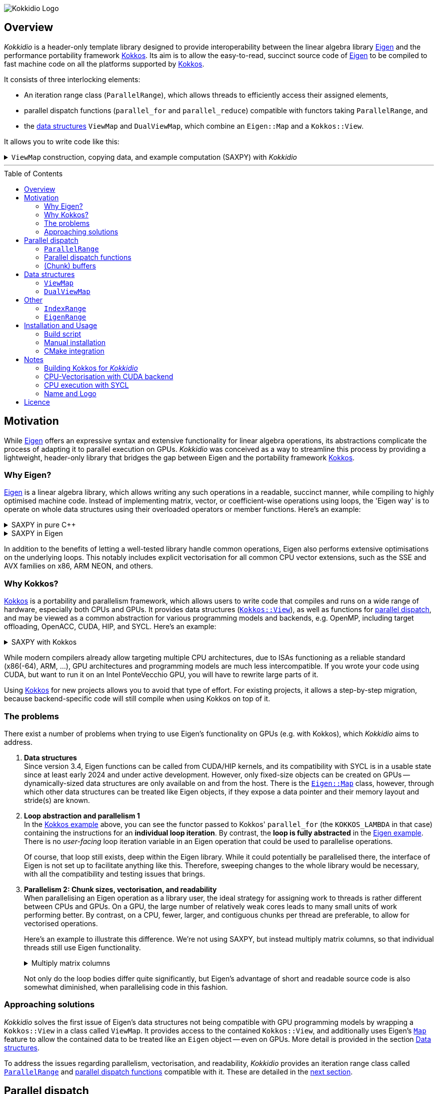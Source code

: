 // = Kokkidio Readme
// :author: Lennart Steffen
// :email: Lennart.Steffen@wahyd.tu-berlin.de
:source-highlighter: highlight.js
:source-language: cpp
:toc:
:toc-placement!:

:Eigen: https://eigen.tuxfamily.org/[Eigen]
:Kokkos: https://kokkos.org/[Kokkos]
:GPLv3: https://www.gnu.org/licenses/gpl-3.0.en.html[GPLv3]
:wahyd: https://www.wahyd.tu-berlin.de/
:maplink: https://eigen.tuxfamily.org/dox/classEigen_1_1Map.html

:viewmap: link:./include/Kokkidio/ViewMap.hpp[ViewMap]
:dualviewmap: link:./include/Kokkidio/DualViewMap.hpp[DualViewMap]
:parallelrange: link:./include/Kokkidio/ParallelRange.hpp[ParallelRange]


image::./media/Kokkidio_Logo.svg[]

== Overview

_Kokkidio_ is a header-only template library
designed to provide interoperability between the linear algebra library {Eigen}
and the performance portability framework {Kokkos}.
Its aim is to allow the easy-to-read, succinct source code of {Eigen}
to be compiled to fast machine code on all the platforms supported by {Kokkos}.


// _Kokkidio_
// is built on top of both {kokkos} and {eigen}, and
It
consists of three interlocking elements:

* An iteration range class (`ParallelRange`),
which allows threads to efficiently access their assigned elements,
* parallel dispatch functions (`parallel_for` and `parallel_reduce`)
compatible with functors taking `ParallelRange`, and
* the <<_data_structures, data structures>> `ViewMap` and `DualViewMap`,
which combine an `Eigen::Map` and a `Kokkos::View`.

It allows you to write code like this:

.`ViewMap` construction, copying data, and example computation (SAXPY) with _Kokkidio_
[%collapsible,id=kokkidio_ex]
====
(taken from link:./src/examples/axpy.cpp[example/axpy.cpp])
----
using namespace Kokkidio;
float a {0.5};
int size {10};

using FloatArray = DualViewMap<Eigen::ArrayXf>;
/* You may have an existing Eigen object */
Eigen::ArrayXf x_existing {size};
/* No need to replace it. To make it accessible inside a Kokkos functor
 * (and thus also on GPUs), you can simply wrap it in a (Dual)ViewMap: */
FloatArray x {x_existing};

/* Of course, you can also construct (Dual)ViewMaps from sizes */
FloatArray y {size}, z {size};

/* You can use Kokkos functions on (Dual)ViewMaps, because their members
 * "MapView::view", and
 * "DualViewMap::view_<target>()"
 * return a Kokkos::View */
Kokkos::deep_copy( y.view_host(), 123 );

/* Likewise, you can use Eigen functions on (Dual)ViewMaps, as their members
 * "MapView::map", and
 * "DualViewMap::map_<target>()"
 * return an Eigen::Map.
 * Outside of a parallel dispatch, only the host side is accessible. */
x.map_host().setRandom();
y.map_host().setRandom();

/* Copying data between host and compute target is simple: */
x.copyToTarget(); // if the compute target is the host, this does nothing
y.copyToTarget();

/* This is how a parallel computation on the target is performed: */
parallel_for( size, KOKKOS_LAMBDA(ParallelRange<> rng){
	rng(z) = a * rng(x) + rng(y);
});
/* After the computation, you may copy the results back to the host */
z.copyToHost();
----
====

'''

toc::[]

== Motivation


While {eigen} offers an expressive syntax and extensive functionality
for linear algebra operations,
its abstractions complicate the process of adapting it to
parallel execution on GPUs.
_Kokkidio_ was conceived as a way to streamline this process
by providing a lightweight, header-only library
that bridges the gap between Eigen and the portability framework {kokkos}.
// It enables using Eigen operations and functions _within_
// the explicit parallel structures of Kokkos.
//
// _Kokkidio_ was conceived as a way to streamline the process of
// extending existing {eigen} code
// to support GPU computation.
// a wider range of compute hardware -- particularly GPUs.
// The initial goal was to enable GPU execution for an explicit FVM solver
// Its strengths, just like its limitations, are born
// To minimise redundancy


=== Why Eigen?

{Eigen} is a linear algebra library,
which allows writing any such operations in a readable, succinct manner,
while compiling to highly optimised machine code.
Instead of implementing matrix, vector, or coefficient-wise operations
using loops, the 'Eigen way' is to operate on whole data structures
using their overloaded operators or member functions. Here's an example:

// .Dot product in pure C++
// [%collapsible,id=eigen_ex]
// ====
// ----
// std::size_t size {10};
// std::vector<double> a {size}, b {size};
// /* fill vectors in some way ... */
// /* then loop over them and track the sum */
// double sum {0};
// for (std::size_t i=0; i<size; ++i){
// 	sum += a * b;
// }
// ----
// ====

// .Dot product in Eigen
// [%collapsible]
// ====
// ----
// Eigen::Index size {10};
// Eigen::VectorXd a {size}, b {size};
// /* fill vectors in some way ... */
// double sum = a.dot(b);
// ----
// ====


.SAXPY in pure C++
[%collapsible]
====
----
std::size_t size {10};
double a {0.5};
std::vector<double> x {size}, y {size}, z {size};
/* fill vectors in some way ... */
/* then loop over them and perform the computation element-wise */
for (std::size_t i=0; i<size; ++i){
	z[i] = a * x[i] + y[i];
}
----
====

.SAXPY in Eigen
[%collapsible,id=eigen_ex]
====
----
Eigen::Index size {10};
float a {0.5};
Eigen::VectorXf x {size}, y {size}, z {size};
/* fill vectors in some way, e.g. using member func setRandom() ... */
/* The computation is expressed with the whole object: */
z = a * x + y;
----
====

In addition to the benefits of letting a well-tested library handle common operations,
Eigen also performs extensive optimisations on the underlying loops.
This notably includes explicit vectorisation for all common CPU vector extensions,
such as the SSE and AVX families on x86, ARM NEON, and others.
// mention expression templates?

// Since version 3.4, Eigen functions can be called from CUDA/HIP kernels,
// and its compatibility with SYCL is in a usable state since at least early 2024
// and under active development.
// However, neither its allocators for dynamically-sized data structures,
// nor SIMD parallelism (like vectorisation on CPUs)
// are currently available on GPUs.
// It does provide the {maplink}[`Eigen::Map`]
// class, though,
// with which other data structures can be treated like an Eigen object,
// if they expose a data pointer and their memory layout and stride(s) are known.


=== Why Kokkos?

{Kokkos} is a portability and parallelism framework,
which allows users to write code that compiles and runs
on a wide range of hardware, especially both CPUs and GPUs.
It provides data structures
(https://kokkos.org/kokkos-core-wiki/ProgrammingGuide/View.html[`Kokkos::View`]),
as well as functions for
https://kokkos.org/kokkos-core-wiki/ProgrammingGuide/ParallelDispatch.html[parallel dispatch],
and
// It
may be viewed as a common abstraction
for various programming models and backends, e.g.
OpenMP, including target offloading, OpenACC, CUDA, HIP, and SYCL.
Here's an example:

.SAXPY with Kokkos
[%collapsible,id=kokkos_ex]
====
----
float a {0.5};
std::size_t dim1 {10};
/* for more details, see
 * https://kokkos.org/kokkos-core-wiki/ProgrammingGuide/View.html#constructing-a-view
 */
using View = Kokkos::View<float*, Kokkos::DefaultExecutionSpace>;
View x {dim1}, y {dim1}, z {dim1};
/* fill arrays in some way,
 * e.g. using deep_copy or within a parallel dispatch ... */

/* and now do the computation in parallel */
Kokkos::parallel_for( dim1, KOKKOS_LAMBDA(std::size_t i){
	z(i) = a * x(i) + y(i);
});
----
====

While modern compilers already allow targeting multiple CPU architectures,
due to ISAs functioning as a reliable standard (x86(-64), ARM, ...),
GPU architectures and programming models are much less intercompatible.
If you wrote your code using CUDA,
but want to run it on an Intel PonteVecchio GPU,
you will have to rewrite large parts of it.

Using {Kokkos} for new projects allows you to avoid that type of effort.
For existing projects, it allows a step-by-step migration,
because backend-specific code will still compile
when using Kokkos on top of it.

// GPU architectures don't just vary between vendors,
// but often also between product generations and product lines of a single vendor.
// // e.g. GCN being superseded by RDNA and CDNA,
// // or <NVIDIA>


// Therefore, expressing a programming task
// through Kokkos' data structures and parallel dispatch functions
// allows it to be run on basically any hardware

=== The problems

There exist a number of problems when trying to use Eigen's functionality on GPUs
(e.g. with Kokkos),
// which are detailed below -- and
which _Kokkidio_ aims to address.

. *Data structures* +
Since version 3.4, Eigen functions can be called from CUDA/HIP kernels,
and its compatibility with SYCL is in a usable state since at least early 2024
and under active development.
However, only fixed-size objects can be created on GPUs --
dynamically-sized data structures are only available on and from the host.
There is the {maplink}[`Eigen::Map`] class, however,
through which other data structures can be treated like Eigen objects,
if they expose a data pointer and their memory layout and stride(s) are known.

. *Loop abstraction and parallelism 1* +
In the <<kokkos_ex,Kokkos example>> above, you can see
the functor passed to Kokkos' `parallel_for`
(the `KOKKOS_LAMBDA` in that case)
containing the instructions for an *individual loop iteration*.
By contrast, the *loop is fully abstracted* in the <<eigen_ex,Eigen example>>.
There is no _user-facing_ loop iteration variable in an Eigen operation
that could be used to parallelise operations.
+
Of course, that loop still exists, deep within the Eigen library.
While it could potentially be parallelised there,
// sweeping changes to Eigen's interface would be necessary as well
// to make this practical.
the interface of Eigen is not set up to facilitate anything like this.
Therefore, sweeping changes to the whole library would be necessary,
with all the compatibility and testing issues that brings.
// Parallel execution would have to be conditional,
// as a kernel dispatch would not make sense for every operation,
// and to prevent accidental nesting.

. *Parallelism 2: Chunk sizes, vectorisation, and readability* +
// Furthermore, when
When
parallelising an Eigen operation as a library user,
the ideal strategy for assigning work to threads
is rather different between CPUs and GPUs.
On a GPU, the large number of relatively weak cores
leads to many small units of work performing better.
// a large number of small units of work perform better,
// while
By contrast,
on a CPU, fewer, larger, and contiguous chunks per thread are preferable,
to allow for vectorised operations.
+
// Let's use a (slightly) more involved example,
// where an individual thread's operation is still done with Eigen:
// Here's an example with Eigen, where columns of matrices are (dot-) multiplied:
Here's an example to illustrate this difference.
We're not using SAXPY, but instead multiply matrix columns,
so that individual threads still use Eigen functionality.
+
.Multiply matrix columns
[%collapsible, id=par_issue_eigen]
====
(taken from link:./src/examples/colmult/colmult_eigen.cpp[colmult_eigen.cpp])
----
int nRows {4}, nCols {1000};
Eigen::MatrixXd a {nRows, nCols}, b;
b.resizeLike(a);
/* fill matrices in some way ... */
double result; // let's sum up the results to not need another array
/* One could do a nested loop and manually implement the dot product.
 * We skip that here, because for that you wouldn't use Eigen */

/******************************************************************************/
/* OPTION 1, better on GPUs */
/******************************************************************************/
/* Distribute individual column-multiplications,
 * as one might do on a GPU, if nCols >> nRows */
result = 0;
for (int i=0; i<nCols; ++i){
	result += a.col(i).transpose() * b.col(i);
	/* this is equivalent: */
	// result += a.col(i).dot( b.col(i) );
}

/******************************************************************************/
/* OPTION 2, better on CPUs */
/******************************************************************************/
/* Distribute blocks of the matrices to threads and let Eigen
 * handle the loop over columns, as may be preferable on a CPU.
 * This can be a lot faster, as it allows Eigen to vectorise the operation. */
result = 0;
int nCores {4}; // just for illustration
int nColsPerCore {nCols / nCores}; // not handling remainders

for (int i=0; i<nCores; ++i){
	int firstCol {i * nColsPerCore};
	result += (
		a.middleCols(firstCol, nColsPerCore).transpose() *
		b.middleCols(firstCol, nColsPerCore)
	).trace(); // trace = sum of the diagonal
}
----
====
Not only do the loop bodies differ quite significantly,
but Eigen's advantage of short and readable source code
is also somewhat diminished, when parallelising code in this fashion.


=== Approaching solutions

_Kokkidio_ solves the first issue of Eigen's data structures
not being compatible with GPU programming models by
wrapping a `Kokkos::View` in a class called `ViewMap`.
It provides access to the contained `Kokkos::View`,
and additionally uses Eigen's {maplink}[`Map`] feature
to allow the contained data to be treated like an `Eigen` object --
even on GPUs.
More detail is provided in the section
<<_data_structures>>.

To address the issues regarding parallelism, vectorisation, and readability,
_Kokkidio_ provides
an iteration range class
called <<_parrange, `ParallelRange`>>
and <<_parfor, parallel dispatch functions>> compatible with it.
These are detailed in the <<_pardisp,next section>>.


[id=_pardisp]
== Parallel dispatch


// an iteration range class,
// combined with parallel dispatch functions which use that class.
// The class is called `ParallelRange`
// and its behaviour is specialised depending on the execution target (CPU/GPU).
// When applying a `ParallelRange` (i.e., its `operator()`) to a `ViewMap`,
// the return object represents the data of that `ViewMap`
// associated with the calling thread:
// an individual element or column on a GPU,
// and a segment or block on a CPU.
// See its <<_pardisp, dedicated section>> for more details.
// This arrangement makes reading and writing parallel code much easier,
// while also providing performance benefits on CPUs:
// There, it allows for proper vectorisation,
// thus speeding up many operations significantly.
// On a GPU, it constitutes a zero-overhead abstraction instead.

// The parallel dispatch functions

[id=_parrange]
=== `ParallelRange`

The class template `ParallelRange` fulfils two functions:
Firstly,
given some total number or range of items to be processed,
it contains the index or index range associated with the executing thread,
and secondly, when applied to an Eigen or `(Dual)ViewMap` object,
returns the data at that index or index range as an `Eigen::Block` expression.

Its template parameter `target` can take either of
the two values of the `Target` enumeration,
// which can be either
`host` (CPU) or `device` (e.g., GPU):

* When `target==device`, then `ParallelRange` stores a single index.
Applying it to an Eigen or `(Dual)ViewMap` object
returns either a single element, if the object is one-dimensional,
or a column expression, if the object is two-dimensional.
By default,
https://eigen.tuxfamily.org/dox/group__TopicStorageOrders.html[Eigen objects are column-major],
which is the reason behind this choice.

* When `target==host`, then `ParallelRange` stores
a starting index and number of elements.
Applying it to an Eigen object or `(Dual)ViewMap`
then returns a contiguous block of elements,
using `Eigen::segment` on 1D objects, and `Eigen::middleCols` on 2D objects.

(Ranges of) rows instead of columns are also available,
but require the explicit use of a member function (`ParallelRange::rowRange`),
rather than `ParallelRange::operator()`.



[id=_parrange_syn]
==== Synopsis

.Expand synopsis of ParallelRange
[%collapsible]
====
----

template<Target _target = DefaultTarget>
class ParallelRange : public EigenRange<_target> {
public:
	static constexpr Target target {_target};
	using Base = EigenRange<target>;
	static constexpr bool
		isDevice {target == Target::device},
		isHost   {target == Target::host};
	using MemberType = std::conditional_t<isHost, IndexRange<Index>, int>;
	using ChunkType = EigenRange<target>;
	using ChunkInfoType = ChunkInfo<target>;

private:
	MemberType m_rng;
	ChunkInfoType m_chunks;
public:
	KOKKOS_FUNCTION ParallelRange() = default;

	/* ParallelRange can be instantiated with:
	 * - an integer,
	 * - a Kokkidio::IndexRange, or
	 * - a Kokkos::RangePolicy.
	 */
	template<typename Policy>
	KOKKOS_FUNCTION ParallelRange( const Policy& );

/* inherited from EigenRange: */
	KOKKOS_FUNCTION const MemberType& get() const;
	KOKKOS_FUNCTION       MemberType& get();

	KOKKOS_FUNCTION IndexRange<Index> asIndexRange() const;

	template<typename EigenObj>
	KOKKOS_FUNCTION Eigen::Block<...> colRange( EigenObj&& obj ) const;

	template<typename EigenObj>
	KOKKOS_FUNCTION Eigen::Block<...> rowRange( EigenObj&& obj ) const;

	template<typename EigenObj>
	KOKKOS_FUNCTION Eigen::Block<...> range( EigenObj&& obj ) const;

	/* effectively the same as range(...) */
	template<typename EigenObj>
	KOKKOS_FUNCTION Eigen::Block<...> operator() ( EigenObj&& obj ) const;

/* specific to ParallelRange */
	template<typename Func>
	KOKKOS_FUNCTION void for_each( Func&& func ) const;

	template<typename Func>
	KOKKOS_FUNCTION void for_each_chunk(Func&& func) const;

	KOKKOS_FUNCTION ChunkType make_chunk(Index i) const;
	KOKKOS_FUNCTION const ChunkInfo<target>& chunkInfo() const;
	KOKKOS_FUNCTION inline constexpr Index   chunkSize() const;
	KOKKOS_FUNCTION inline constexpr Index   nChunks  () const;
	KOKKOS_FUNCTION void setChunks(Index chunkSizeMax = chunk::defaultSize);
};


/* if you wish to call another function taking Eigen objects,
 * and wish to apply a range to each of the arguments, you can write
 * apply_range(someFunc, range, someFunc_arg1, someFunc_arg2, ...); */
template<Func, Target t, typename ... Ts>
void apply_range(Func&&, const ParallelRange<t>&, Ts&& ... args);

----
====


[id=_parfor]
=== Parallel dispatch functions

_Kokkidio_ provides drop-in replacements for Kokkos' parallel dispatch functions:

* `parallel_for`, for general tasks, and
* `parallel_reduce`, for reductions.

The main difference to their Kokkos equivalents is,
that they allow passing a functor which takes a `ParallelRange` as its
(first) argument, e.g.:

----
parallel_for(someSizeOrPolicy, KOKKOS_LAMBDA(ParallelRange<target> rng){
	/* do something with rng ... */
});
----

On `device` (e.g., GPU), this chains to `Kokkos::parallel_[for|reduce]`,
and constructs a `ParallelRange<device>` from a single element index.
On `host` (CPU), this calls a _Kokkidio_-specific function
emulating OpenMP-logic for distributing work items evenly to threads.
The index range of work items consists of a start index and a number of items,
// and is expressed as the <<_indexrange, `IndexRange` class>>.
// From this, a `ParallelRange<host>` is created, which,
from which a `ParallelRange<host>` is created. This,
when applied to an Eigen or `(Dual)ViewMap` object,
returns a contiguous `Eigen::Block` of data, corresponding to the index range.

If a functor is provided
that does not take a `ParallelRange` as its first parameter,
_Kokkidio_'s parallel dispatch functions
simply forward to their Kokkos equivalent
(except for <<_syclcpu>>).

The first parameter (`someSizeOrPolicy` in the example above)
can be an integer number,
a `Kokkos::RangePolicy`,
or a <<_indexrange, `Kokkidio::IndexRange`>>

A variant of these is `parallel_[for|reduce]_chunks`.
See section <<_chunkbuf>> for details.

==== Examples

.`parallel_for`
[%collapsible,id=parfor_ex]
====
(shortened from SAXPY example in <<kokkidio_ex, in overview>>)
----
using namespace Kokkidio;
float a {0.5};
int size {1000};

/* create and set the input (x, y) and output (z) arrays */
using FloatArray = DualViewMap<Eigen::ArrayXf>;
FloatArray x {size}, y {size}, z {size};

x.map_host().setRandom();
y.map_host().setRandom();

x.copyToTarget();
y.copyToTarget();

/* perform parallel computation (1D) */
parallel_for( size, KOKKOS_LAMBDA(ParallelRange<> rng){
	rng(z) = a * rng(x) + rng(y);
});

/* Copy the results back to host */
z.copyToHost();
----
====

.`parallel_reduce`
[%collapsible,id=parreduce_ex]
====
(taken from link:./src/examples/colmult/colmult.cpp[colmult.cpp],
see also <<par_issue_eigen>>)
----
using namespace Kokkidio;
int nRows {4}, nCols {1000};

/* create and set the input matrices */
using MatrixView = DualViewMap<Eigen::MatrixXd>;
MatrixView a {nRows, nCols}, b;
b.resizeLike(a);

a.map_host().setRandom();
b.map_host().setRandom();

a.copyToTarget();
b.copyToTarget();

double result = 0;
/* perform parallel computation and reduction (2D -> column range) */
parallel_reduce(
	a.cols(),
	KOKKOS_LAMBDA(ParallelRange<> rng, double& sum){
		sum += ( rng(a).transpose() * rng(b) ).trace(); // trace = sum of the diagonal
		/* equivalent: sum of coefficient-wise products */
		sum += ( rng(a).array() * rng(b).array() ).sum();
	},
	redux::sum(result)
);
----
====

[id=_chunkbuf]
=== (Chunk) buffers

When intermediate results are needed in a computational loop,
their implementation in (scalar) C++ is straightforward,
as one would simply define a stack variable:

----
std::vector<double> arr {size};
for (double& a : arr){
	/* let's say we need the result of some expensive function multiple times */
	double helperVar = std::pow(a, 0.3);
	a = helperVar + 1 / helperVar;
}
----

However, Eigen offers no obvious way to define intermediate results
as _stack_ variables, as the loop is abstracted.
Instead, we could use an array buffer:

----
Eigen::ArrayXd arr {size}, buf {size};
buf = arr.pow(0.3);
arr = buf + 1 / buf;
----

This may not be ideal,
as a whole array is allocated, even though only a couple of values are needed,
and additional memory accesses are introduced.

_Kokkidio_ offers a `ChunkBuffer` structure,
which alleviates this issue within a parallel dispatch.
The `ChunkBuffer` requires an Eigen type (`ColType`)
as its first template parameter.
Here, users provide the fixed-size type closest to what they'd need
in a single loop iteration,
e.g., for the example above,
an `Eigen::Array<double, 1, 1>` (a `double` array with a single element).
This allows users to define
whether they require `Eigen::Array` or `Eigen::Matrix` behaviour.

The second template parameter is the `Target` enumeration.
On `host`, a `ChunkBuffer` contains one array per thread
(using `omp_get_max_threads`),
with the same number of rows as `ColType`,
and the chunk size of the parallel loop as the number of columns.
A reasonable default is chosen for the chunk size,
but it can also optionally be specified via a `Kokkos::RangePolicy`.
This improves the likelihood of the buffer data remaining in cache.


On `device`, a `ChunkBuffer` contains no data.
Instead, it only wraps `ColType`.
When accessing this buffer inside a parallel dispatch,
the type gets instantiated --
and because fixed-size types are allocated on the stack,
this is equivalent to defining stack variables in a C-style loop.

Usage:

----
ViewMap<Eigen::ArrayXd> arr {size};

/* number of intermediate values = number of rows */
constexpr int numVals {1};
using Array1d = Eigen::Array<double, numVals, 1>;

/* create buffer */
auto chunkBuf = makeBuffer<Array1d, target>(size);

parallel_for_chunks<target>(size, KOKKOS_LAMBDA(EigenRange<target> chunk){
	/* access buffer inside parallel dispatch */
	auto buf = getBuffer(chunkBuf, chunk);

	/* use the EigenRange "chunk" like a ParallelRange */
	buf = chunk(arr).pow(0.3);
	chunk(arr) = buf + 1 / buf;
});
----

The dispatch function `parallel_for_chunks` is a shortcut for the following:

----
parallel_for<target>(size, KOKKOS_LAMBDA(ParallelRange<target> rng){
	rng.for_each_chunk( [&](auto chunk){
		/* same body */
	});
});
----

See <<_eigenrange, `EigenRange`>> for the data type of the `chunk` parameter.

[id=_data_structures]
== Data structures

=== `ViewMap`

The core of the `ViewMap` class (see link:./include/Kokkidio/ViewMap.hpp[file])
are the two member functions `map()` and `view()`,
which return an `Eigen::Map`, and a `Kokkos::View` respectively,
and thus allow it to be used in either library's functions.

`ViewMap` takes two template parameters:

. `EigenType`: The `Eigen` class to be used as the map type,
e.g. `Eigen::MatrixXd` or `Eigen::Array3i`.
The return type of `map()` behaves the same way as this type.
Only dense types are currently supported.
. A `Target` enumeration value, which can be either `host` or `device`.
This parameter is optional.
Its default value matches `Kokkos::DefaultExecutionSpace`.

`ViewMap` can be instantiated either using an existing `Eigen` object,
or using the same size parameters as you would for the `Eigen` type.
Here's what happens when you create a `ViewMap`:

. With an existing `Eigen` object:

.. Instantiation on `Target::host`:
No allocation is performed.
An unmanaged `Kokkos::View` is created,
using the existing object's data pointer and sizes.

.. Instantiation on `Target::device`:
the `Eigen` object's sizes are used to create a matching managed `Kokkos::View`
on the device.

. With size parameters:
A managed `Kokkos::View` is created using these sizes on `Target`.
The same size parameters are allowed as for the respective `Eigen` type.
This means, creating vector types (1D) requires only a single size parameter,
and fixed size types can be created without them.

In all of the above cases, the data pointers of `view()` and `map()`
contain the same address.
Furthermore, when instantiating a `ViewMap` with
a non-const, owning `Eigen` object (i.e. not itself an `Eigen::Map`),
a non-owning pointer to the object is stored
to allow resizing both the `Kokkos::View` and the `Eigen` object
via `ViewMap::resize()`.

==== Examples



.Expand ViewMap examples
[%collapsible]
====
(taken from
link:./src/examples/ViewMap.cpp[examples/ViewMap.cpp])
----
using namespace Kokkidio;
int nRows {10}, nCols {20};

/* existing Eigen object */
Eigen::ArrayXXd eigenArray {nRows, nCols};

/* Create ViewMap using a constructor or factory function.
 * Deduces Eigen type, and uses default target */
ViewMap mv1 {eigenArray};
auto mv2 = viewMap(eigenArray);

/* Create ViewMap using factory function for specific target,
 * while deducing Eigen type */
auto mv3 = viewMap<Target::host>(eigenArray);

/* Create ViewMap using size parameters.
 * ArrayXXd is dynamically sized in both dimensions,
 * so two parameters are required */
ViewMap<Eigen::ArrayXXd> mv4 {nRows, nCols};

/* ArrayXd is a column vector, so only rows are required */
ViewMap<Eigen::ArrayXd> mv5 {nRows};

/* Array3d is a fixed size type, so no parameters are required */
ViewMap<Eigen::Array3d> mv6;

/* set values on host, using Eigen's assignment operator on ViewMap::map() */
mv1.map() = 1;

/* set values on target, using Kokkos::deep_copy with ViewMap::view() */
Kokkos::deep_copy(mv2.view(), 2);

/* set values on target with parallel dispatch: */
/* with Kokkidio::ParallelRange */
parallel_for( mv3.cols(), KOKKOS_LAMBDA(ParallelRange<> rng){
	rng(mv3) = 3;
});

/* or just an integer, using the standard Kokkos-style */
parallel_for( mv4.size(), KOKKOS_LAMBDA(int i){
	mv4.data()[i] = 4;
});
----
====

==== Synopsis

.Expand synopsis of ViewMap
[%collapsible]
====
----

template<typename _EigenType, Target targetArg = DefaultTarget>
class ViewMap {
public:
	static constexpr Target target { ExecutionTarget<targetArg> };
	using EigenType_host = _EigenType;
	/* EigenType_host and EigenType_target may differ in const-ness */
	using EigenType_target = std::conditional_t<target == Target::host,
		EigenType_host,
		std::remove_const_t<EigenType_host>
	>;

	using ThisType = ViewMap<EigenType_target, target>;

	using Scalar     = typename EigenType_target::Scalar;
	using MapType    = Eigen::Map<EigenType_host>;
	/* only types with a continuous memory layout are currently supported */
	static_assert( is_contiguous<EigenType_target>() );

	/* Translations of "target" into Kokkos spaces */
	using MemorySpace    = Kokkidio::MemorySpace   <target>;
	using ExecutionSpace = Kokkidio::ExecutionSpace<target>;
	/* The Kokkos::View data type is either fully dynamic or fully fixed-size,
	 * i.e. Scalar** or Scalar[nRows][nCols],
	 * and always uses LayoutLeft */
	using ViewType   = Kokkos::View<..., Kokkos::LayoutLeft, MemorySpace>;
	using HostMirror = typename ViewType::HostMirror;

public:

	/* constructors */
	ViewMap(); // default, allocation only for fixed size types
	ViewMap(Index size); // 1D types
	ViewMap(Index rows, Index cols); // 2D types
	ViewMap( _EigenType& hostObj ); // existing Eigen objects

	/* "resize" and constructors can only be called from host */
	void resize(Index rows, Index cols);

	/* get some info about type and status */
	KOKKOS_FUNCTION constexpr bool isManaged() const;
	KOKKOS_FUNCTION bool isAlloc() const;

	/* data pointer */
	KOKKOS_FUNCTION Scalar* data();
	KOKKOS_FUNCTION const Scalar* data() const;

	/* get Eigen::Map */
	KOKKOS_FUNCTION MapType map() const;

	/* and Kokkos::View */
	KOKKOS_FUNCTION ViewType view() const;

	/* sizes */
	KOKKOS_FUNCTION Index rows() const;
	KOKKOS_FUNCTION Index cols() const;
	KOKKOS_FUNCTION Index size() const;
};

/* detection */
template<typename T>
inline constexpr bool is_ViewMap_v = ...;


/* factory functions */

/* specify target, deduce EigenType */
template<Target target = DefaultTarget, typename EigenType>
ViewMap<EigenType, target> viewMap( EigenType& eigenObj );

/* specify EigenType, optionally specify target, fixed size */
template<typename EigenType, Target target = DefaultTarget>
ViewMap<EigenType, target> viewMap();

/* specify EigenType, optionally specify target, 1D */
template<typename EigenType, Target target = DefaultTarget>
ViewMap<EigenType, target> viewMap(Index vectorSize);

/* specify EigenType, optionally specify target, 2D */
template<typename EigenType, Target target = DefaultTarget>
ViewMap<EigenType, target> viewMap(Index rows, Index cols);
----
====

=== `DualViewMap`

`DualViewMap` (see link:./include/Kokkidio/DualViewMap.hpp[file])
is designed to facilitate easy data exchange between `host`
and the compute `Target`.
To this end, it provides the member functions
`copyToTarget()`
and
`copyToHost()`.


It takes the same template parameters as <<_viewmap,`ViewMap`>>,
i.e. an `Eigen` type, and a `Target` value.
While a `ViewMap` only exists on _either_ `host` or `device`,
`DualViewMap` always consists of _two_ ``ViewMap``s,
of which one is located on `host`,
and the other on the specified `Target`.
If the `Target` is also `host`, then the two views are identical,
and `copyTo...()` operations are correspondingly skipped.

To access the ``ViewMap``s, it provides the member functions
`get_host()`
and
`get_target()`,
as well as shortcuts to their ``map()``/``view()`` member functions
in the form of
``map_host()``/``map_target()`` and ``view_host()``/``view_target()``.

Similar to <<_viewmap,`ViewMap`>>, it also allows to `resize()` its data,
and does so on both `host` and the specified `Target`.

==== Examples

.Expand DualViewMap examples
[%collapsible]
====
(taken from
link:./src/examples/DualViewMap.cpp[examples/DualViewMap.cpp])
----
using namespace Kokkidio;
int nRows {10}, nCols {20};

/* existing Eigen object */
Eigen::ArrayXXd eigenArray {nRows, nCols};
/* By default, when initialising with an Eigen object,
 * the object's data is copied to the target.
 * This behaviour be changed with an optional parameter: DontCopyToTarget */
DualViewMap d1 {eigenArray};
auto d2 = dualViewMap(eigenArray, DontCopyToTarget);
/* Otherwise, a DualViewMap can be created in exactly the same ways as a
 * ViewMap, so please refer to ViewMap.cpp for more examples. */

/* with DualViewMap, you can set your values on host,
 * then copy them to the target: */
d2.map_host() = 123;
d2.copyToTarget();

auto print = [&](std::string_view descriptor){
	std::cout
		<< "d2, values on host, " << descriptor << ":\n"
		<< d2.map_host() << '\n';
};
print("before");

/* Now you can do some computations on the target,
 * then copy the values back */
parallel_for(d2.cols(), KOKKOS_LAMBDA(ParallelRange<> rng){
	rng(d2) += 1;
});
d2.copyToHost();

print("after");
----
====

==== Synopsis

.Expand synopsis of DualViewMap
[%collapsible]
====
----

template<typename _EigenType, Target targetArg = DefaultTarget>
class DualViewMap {
public:
	static constexpr Target target { ExecutionTarget<targetArg> };
	using EigenType_host = _EigenType;

	using ThisType = DualViewMap<EigenType_host, target>;
	using ViewMap_host   = ViewMap<EigenType_host, Target::host>;
	using ViewMap_target = ViewMap<EigenType_host, target>;
	using EigenType_target = typename ViewMap_target::EigenType_target;
	using Scalar = typename ViewMap_target::Scalar;

	using ViewType_host   = typename ViewMap_host  ::ViewType;
	using ViewType_target = typename ViewMap_target::ViewType;
	using ExecutionSpace_target = typename ViewMap_target::ExecutionSpace;

	using MapType_host   = typename ViewMap_host  ::MapType;
	using MapType_target = typename ViewMap_target::MapType;

public:

	/* constructors */
	DualViewMap(); // default, allocation only for fixed size types
	DualViewMap(Index size); // 1D types
	DualViewMap(Index rows, Index cols); // 2D types
	DualViewMap(
		EigenType_host& hostObj,
		DualViewCopyOnInit copyToTarget = CopyToTarget
	);  // existing Eigen objects


	/* "assign", "resize" and constructors can only be called from host */
	void assign( EigenType_host& hostObj );
	void resize(Index rows, Index cols);

	/* get some info about type and status */
	KOKKOS_FUNCTION bool isAlloc_host() const;
	KOKKOS_FUNCTION bool isAlloc_target() const;

	/* get ViewMaps */
	KOKKOS_FUNCTION ViewMap_host   get_host  () const;
	KOKKOS_FUNCTION ViewMap_target get_target() const;

	template<Target _target>
	KOKKOS_FUNCTION auto get() const
		-> std::conditional<_target == target, ViewMap_target, ViewMap_host>;

	/* get Kokkos::Views */
	KOKKOS_FUNCTION ViewType_host   view_host  () const;
	KOKKOS_FUNCTION ViewType_target view_target() const;

	template<Target _target>
	KOKKOS_FUNCTION auto view() const
		-> std::conditional<_target == target, ViewType_target, ViewType_host>;

	/* shortcut to view_target */
	KOKKOS_FUNCTION ViewType_target view() const;

	/* get Eigen::Maps */
	KOKKOS_FUNCTION MapType_host   map_host  () const;
	KOKKOS_FUNCTION MapType_target map_target() const;

	template<Target _target>
	KOKKOS_FUNCTION auto map() const
		-> std::conditional<_target == target, MapType_target, MapType_host>;

	/* shortcut to map_target */
	KOKKOS_FUNCTION MapType_target map() const;

	/* sizes */
	KOKKOS_FUNCTION Index rows() const;
	KOKKOS_FUNCTION Index cols() const;
	KOKKOS_FUNCTION Index size() const;

	/* copy */
	void copyToTarget(bool async = false);
	void copyToHost(bool async = false);
};

/* detection */
template<typename T>
inline constexpr bool is_DualViewMap_v = ...;


/* factory functions */

/* specify target, deduce EigenType */
template<Target target = DefaultTarget, typename EigenType>
DualViewMap<EigenType, target> dualViewMap(
	EigenType& eigenObj,
	DualViewCopyOnInit copyToTarget = CopyToTarget
);

/* specify EigenType, optionally specify target, fixed size */
template<typename EigenType, Target target = DefaultTarget>
DualViewMap<EigenType, target> dualViewMap();

/* specify EigenType, optionally specify target, 1D */
template<typename EigenType, Target target = DefaultTarget>
DualViewMap<EigenType, target> dualViewMap(Index vectorSize);

/* specify EigenType, optionally specify target, 2D */
template<typename EigenType, Target target = DefaultTarget>
DualViewMap<EigenType, target> dualViewMap(Index rows, Index cols);
----
====

== Other

[id=_indexrange]
=== `IndexRange`

:eigendoc_block: https://eigen.tuxfamily.org/dox-devel/group__TutorialBlockOperations.html
:kokkosdoc_rangepol: https://kokkos.org/kokkos-core-wiki/API/core/policies/RangePolicy.html

`IndexRange` is a small, but expressive helper class
intended to unify the different ways
in which ranges of discrete items are described in Eigen and Kokkos:
Eigen's {eigendoc_block}[block operations]
use the first index and the number of items,
while Kokkos (e.g. {kokkosdoc_rangepol}[`RangePolicy`]) describe ranges
using `begin` and `end` indices.

Use it to define the work range (first argument)
in a <<_parfor, parallel dispatch>>,
if your work range does not start at zero.

.Expand `IndexRange` synopsis
[%collapsible]
====
----

/* empty structs used in IndexRange constructors */
struct LimitIsEnd {};
struct LimitIsSize {};

template<typename _Integer>
class IndexRange {
public:
	using Integer = _Integer;
	/* synonyms to match Kokkos */
	using index_type = Integer;
	using value_type = Integer;

	/* the actual data member */
	struct Aggregate {
		Integer start, size;
	} values;

public:
	/* getter */
	KOKKOS_FUNCTION Integer start() const;
	KOKKOS_FUNCTION Integer size () const;
	KOKKOS_FUNCTION Integer begin() const; // synonym for "start"
	KOKKOS_FUNCTION Integer count() const; // synonym for "size"
	KOKKOS_FUNCTION Integer end  () const;

	/* setter */
	KOKKOS_FUNCTION void start(Integer);
	KOKKOS_FUNCTION void size (Integer);
	KOKKOS_FUNCTION void begin(Integer); // synonym for "start"
	KOKKOS_FUNCTION void count(Integer); // synonym for "size"
	KOKKOS_FUNCTION void end  (Integer);

	template<typename LimitType = LimitIsSize>
	KOKKOS_FUNCTION void set(Integer start, Integer limit);

	/* constructors */
	KOKKOS_FUNCTION IndexRange() = default;
	KOKKOS_FUNCTION IndexRange(Integer size); // sets "start" to zero

	/* can be used with
	 * 1) size as second arg -> third arg can be LimitIsSize{} or omitted
	 * 2) end  as second arg -> third arg must be LimitIsEnd{} */
	template<typename LimitType = LimitIsSize>
	KOKKOS_FUNCTION IndexRange(Integer start, Integer limit, LimitType = {});

	/* conversion from other integral types */
	template<typename OtherInt, SFINAE...>
	KOKKOS_FUNCTION IndexRange( const IndexRange<OtherInt>& other );
};
----
====

[id=_eigenrange]
=== `EigenRange`

`EigenRange` contains a data member, whose type is
<<_indexrange,`IndexRange`>> on `host`, and a single `Index` on `device`.
It
provides functions for getting an `Eigen::Block` expression
from an Eigen or `(Dual)ViewMap` object,
whose extents conform to the data member, e.g.,
a contiguous range of rows/columns on `host`,
or a single row/column on `device`.
It is the base class of <<_parrange, `ParallelRange`>>,
as well as
the functor parameter type in `parallel_for_chunks`
and `ParallelRange::for_each_chunk`
(see <<_chunkbuf>>).
// and
// the return type of `ParallelRange::make_chunk`.

.Expand `EigenRange` synopsis
[%collapsible]
====
----
template<Target _target>
class EigenRange {
public:
	static constexpr Target target {_target};
	static constexpr bool isDevice {target == Target::device};
	static constexpr bool isHost   {target == Target::host};
	using MemberType = std::conditional_t<isHost, IndexRange<Index>, int>;

protected:
	MemberType m_rng;

public:
	KOKKOS_FUNCTION EigenRange() = default;

	KOKKOS_FUNCTION EigenRange( MemberType );

	KOKKOS_FUNCTION const MemberType& get() const;
	KOKKOS_FUNCTION       MemberType& get();

	KOKKOS_FUNCTION IndexRange<Index> asIndexRange() const;

	template<typename EigenObj>
	KOKKOS_FUNCTION Eigen::Block<...> colRange( EigenObj&& obj ) const;

	template<typename EigenObj>
	KOKKOS_FUNCTION Eigen::Block<...> rowRange( EigenObj&& obj ) const;

	template<typename EigenObj>
	KOKKOS_FUNCTION Eigen::Block<...> range( EigenObj&& obj ) const;

	/* effectively the same as range(...) */
	template<typename EigenObj>
	KOKKOS_FUNCTION Eigen::Block<...> operator() ( EigenObj&& obj ) const;
};
----
====

== Installation and Usage

=== Build script

:buildsh: link:./build.sh[build.sh]
:envnodes: link:./env/nodes[env/nodes]

The multi-backend nature of Kokkos and, by extension, _Kokkidio_,
makes the process of configuring and building rather involved.
To help with this, the build script `{buildsh}` is included.
//
// Instead, on first run, `{buildsh}`
On first run, it
will create a file in `{envnodes}`,
whose name is your machine's _node name_, i.e., the output of `uname -n`,
plus the ending `.sh`.
On subsequent runs, this _node file_ is read by `{buildsh}`.
In the node file, the
`device` architecture and programming model ("backend") must be specified
by the user:


.Expand node file example
[%collapsible]
====
See https://kokkos.org/kokkos-core-wiki/get-started/configuration-guide.html#keywords-arch
for possible values of `Kokkos_ARCH`.
[,bash]
----
###########
# Required:
###########

# uncomment one of these
backend_default=cuda
# backend_default=hip
# backend_default=sycl
# backend_default=ompt # for using OpenMP target offloading

Kokkos_ARCH=Kokkos_ARCH_...


###########
# Optional:
###########

# You can set paths to Kokkos and Eigen. The script can download them for you,
# and by setting [Eigen|Kokkos]_SRC, you can control the destination.
Eigen_SRC=./lib/eigen
Kokkos_SRC=./lib/kokkos

# Similarly, [Eigen|Kokkos]_BUILD controls where they will be built
Eigen_BUILD=$Eigen_SRC/build
Kokkos_BUILD=$Kokkos_SRC/build

# The install path is set with [Eigen|Kokkos]_INST. If an existing installation
# is found there, then the download, build, and install steps are skipped.
# This is tested by the script by looking for the respective CMake package file.
Eigen_INST="$Eigen_SRC/install"
Kokkos_INST="$Kokkos_SRC/install"

# any other code you want to run before building comes here ...
----
====

:kokkoscomp: https://kokkos.org/kokkos-core-wiki/get-started/requirements.html#compiler-versions

You need a compiler that matches the chosen backend. See
{kokkoscomp}[Kokkos: compiler versions] for details.

The _node file_ approach was chosen to accomodate HPC systems,
where code is often run on a different machine
to where it was configured/compiled, thus making autodetection unreliable.
// the machine on which code is configured and compiled is often not the one
// where it is run. Therefore, we chose not to rely on autodetection.
To allow for the same node file to be used across multiple machines,
e.g., login/compute nodes, you can define conditions/patterns in
link:./env/node_patterns.sh[env/node_patterns.sh], e.g.

[,bash]
----
if [[ $node_name == *"loginNode"* ]]; then
	node_name="myNodeFile" # will make build.sh read env/nodes/myNodeFile.sh
fi
----

If any additional code needs to be run before configuring building,
e.g. loading modules or setting a specific compiler,
that can be done in the node file as well.


After setting up the node file,
run `./build.sh -h` to see the available options.
To download, compile, and install all components, you may use
`./build.sh -cdi all`.

=== Manual installation

:cmake_find_package: https://cmake.org/cmake/help/latest/command/find_package.html#config-mode-search-procedure

This section assumes that you already have installed Kokkos and Eigen.
_Kokkidio_ needs to be able to find their respective CMake packages.
If they cannot be found automatically,
you can provide the environment or CMake variables
`Kokkos_ROOT`, and `Eigen_ROOT` or `Eigen3_ROOT`.
See {cmake_find_package}[CMake's `find_package` doc] for details on these paths.

_Kokkidio_ follows the general way of configuring and installing
a CMake project, so you could use build commands such as this:

[,shell]
----
cmake \
	-S . -B ./build --prefix ./install \
	-DCMAKE_CXX_EXTENSIONS=Off \
	-D Eigen_ROOT=/path/to/eigen \
	-D Kokkos_ROOT=/path/to/kokkos

cmake --install ./build
----

To build the examples (for tests, change `examples` to `tests`),
you can then use

[,shell]
----
cmake \
	-S ./src/examples -B /build/examples \
	-DCMAKE_BUILD_TYPE=Release \
	-D Kokkidio_ROOT=./install
----

=== CMake integration

_Kokkidio_ creates a CMake configuration file, so that it can be found with

[,cmake]
----
find_package(Kokkidio)
----

If you didn't install _Kokkidio_ in a standard directory,
then you need to provide the CMake or environment variable `Kokkidio_ROOT`.
It should point to the installation directory,
i.e. the one containing the directories `include` and `lib`.

Due to some trickery that _Kokkidio_ has to apply to source files,
you need to use the function `kokkidio_configure_target` on your CMake targets,
e.g.

[,cmake]
----
cmake_minimum_required(VERSION 3.21 FATAL_ERROR)

project(MyProject)

find_package(Kokkidio REQUIRED)

add_executable(myTarget "")

target_sources(myTarget PRIVATE
	myFile1.cpp
	myFile2.cpp
)

# *after* adding source files to your target, configure it with Kokkidio
kokkidio_configure_target(myTarget)
----

For reasons detailed in <<_setcpu>>, we recommend setting up separate
CPU and device code files. These can `#include` the same unified code file,
as detailed in that section. Then, you can declare CPU files in CMake
using _Kokkidio_'s function `set_is_cpu`, e.g.:
[,cmake]
----
set_is_cpu(myFile1.cpp)
----

== Notes

=== Building Kokkos for _Kokkidio_
To achieve CPU parallelism with _Kokkidio_,
Kokkos should always be built with the OpenMP backend enabled, i.e.
`KOKKOS_ENABLE_OPENMP=ON`.


[id=_setcpu]
=== CPU-Vectorisation with CUDA backend

By default, Eigen disables vectorisation, when `\\__CUDACC__` is defined,
i.e., when `nvcc` is used as the compiler for non-`.cu`-files.
The single-source approach of Kokkos aims to
eliminate the need for backend-specific files,
thus combining Eigen and Kokkos lets this issue emerge.
// so this issue must arise when combining Eigen and Kokkos, like _Kokkidio_ does.

The fix _Kokkidio_ uses, is to separate CPU and non-CPU translation units,
and then defining `EIGEN_NO_CUDA` for the CPU unit.
For convenience, the CMake function `set_is_cpu` is provided for this purpose.
Here's how to do this in practice:

* Put your source code into some file,
and don't specify it as a source file in CMake.
We recommend the file ending `.in` for this.
Let's call it `source.in`

* Create two additional files, one each for host and device compilation,
respectively. Let's call these `source_host.cpp` and `source_device.cpp`.
Add these files to your CMake target, and add the line
+
[,cmake]
----
set_is_cpu(source_host.cpp)
----

* `#include` the source file (`source.in`) in both of these files.

* optionally, you can write your functions as templates of the
`Target` parameter of all _Kokkidio_ classes,
and explicitly instantiate them in those files.


Here's a full example:

.`source.in`
[%collapsible]
====
----
#include <Kokkidio.hpp>

template<Target target>
float getSum( const ViewMap<ArrayXf, target>& vm ){
	float sum_global;
	auto func = KOKKOS_LAMBDA(ParallelRange<target> rng, float& sum_thread){
		sum_thread += rng(vm).sum();
	};
	parallel_reduce( vm.size(), func, redux::sum(sum_global) );
	return sum_global;
}
----
====

.`source_host.cpp`
[%collapsible]
====
----
#include "source.in"
/* explicit instantiation for host */
template float getSum<Target::host>( const ViewMap<ArrayXf, Target::host>& );
----
====

.`source_device.cpp`
[%collapsible]
====
----
#include "source.in"
/* explicit instantiation for device */
template float getSum<Target::device>( const ViewMap<ArrayXf, Target::device>& );
----
====

.`CMakeLists.txt`
[%collapsible]
====
[,cmake]
----
add_library(myTarget
	source_host.cpp
	source_device.cpp
)

set_is_cpu(source_host.cpp)

kokkidio_configure_target(myTarget)
----
====

[id=_syclcpu]
=== CPU execution with SYCL

SYCL, at least in its oneAPI flavour,
does not support parallel host execution on any non-Intel CPU.
Therefore, _Kokkidio_ defaults to redirecting `parallel_for` calls
on `Target::host` to OpenMP.
This behaviour is controlled through the preprocessor symbol
`KOKKIDIO_SYCL_DISABLE_ON_HOST`.

=== Name and Logo

The name _Kokkidio_ is based on the assumptions that

. {Kokkos} refers to the Greek *Κόκκος* (engl.: *grain*, though possibly a play on *kernel*), and that
. {Eigen} refers to eigenvalues and eigenvectors.

The latter are _ιδιοτιμή_ (idiotimí) and _ιδιοδιάνυσμα_ (idiodiánysma) in Greek,
from which the prefix _ιδιο_ (idio) was taken
(engl.: _same_, though it could also be from _ίδιος_ = own, or self,
which is the meaning of _eigen_ in German).
_κοκκίδιο_ (kokkídio) could be seen as a https://en.wikipedia.org/wiki/Portmanteau[portmanteau] of _Kokkos_ and _idio_,
but is in fact the Greek word for _granule_, so not far off _Kokkos_ itself.

The logo is a stretched/sheared map of a recolouration of the https://kokkos.org/img/kokkos-logo.png[Kokkos logo],
with the eigenvectors of that mapping drawn as arrows.

== Licence

_Kokkidio_ is maintained by the
Chair of Water Resources Management and Modelling of Hydrosystems of the
Technische Universität Berlin,
or *wahyd* for short ({wahyd}[Link]).
It is distributed under a {gplv3} (link:./LICENCE[Licence text]).
Licence types for the libraries used in _Kokkidio_
are listed in the link:./LICENCE.README[LICENCE.README] file.
